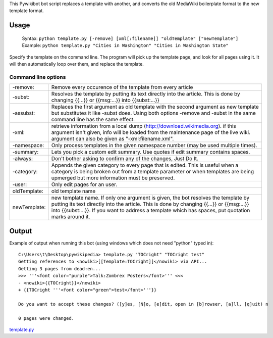 .. raw:: mediawiki

   {{svn/pywikipedia}}

.. raw:: mediawiki

   {{Pywikibot|script}}

This Pywikibot bot script replaces a template with another, and converts
the old MediaWiki boilerplate format to the new template format.

Usage
-----

    Syntax:
    ``python template.py [-remove] [xml[:filename]] "oldTemplate" ["newTemplate"]``
    Example:
    ``python template.py "Cities in Washington" "Cities in Washington State"``

Specify the template on the command line. The program will pick up the
template page, and look for all pages using it. It will then
automatically loop over them, and replace the template.

Command line options
~~~~~~~~~~~~~~~~~~~~

+----------------+-----------------------------------------------------------------------------------------------------------------------------------------------------------------------------------------------------------------------------------------------------------------------------------------+
| -remove:       | Remove every occurence of the template from every article                                                                                                                                                                                                                               |
+----------------+-----------------------------------------------------------------------------------------------------------------------------------------------------------------------------------------------------------------------------------------------------------------------------------------+
| -subst:        | Resolves the template by putting its text directly into the article. This is done by changing {{...}} or {{msg:...}} into {{subst:...}}                                                                                                                                                 |
+----------------+-----------------------------------------------------------------------------------------------------------------------------------------------------------------------------------------------------------------------------------------------------------------------------------------+
| -assubst:      | Replaces the first argument as old template with the second argument as new template but substitutes it like -subst does. Using both options -remove and -subst in the same command line has the same effect.                                                                           |
+----------------+-----------------------------------------------------------------------------------------------------------------------------------------------------------------------------------------------------------------------------------------------------------------------------------------+
| -xml:          | retrieve information from a local dump (http://download.wikimedia.org). if this argument isn't given, info will be loaded from the maintenance page of the live wiki. argument can also be given as "-xml:filename.xml".                                                                |
+----------------+-----------------------------------------------------------------------------------------------------------------------------------------------------------------------------------------------------------------------------------------------------------------------------------------+
| -namespace:    | Only process templates in the given namespace number (may be used multiple times).                                                                                                                                                                                                      |
+----------------+-----------------------------------------------------------------------------------------------------------------------------------------------------------------------------------------------------------------------------------------------------------------------------------------+
| -summary:      | Lets you pick a custom edit summary. Use quotes if edit summary contains spaces.                                                                                                                                                                                                        |
+----------------+-----------------------------------------------------------------------------------------------------------------------------------------------------------------------------------------------------------------------------------------------------------------------------------------+
| -always:       | Don't bother asking to confirm any of the changes, Just Do It.                                                                                                                                                                                                                          |
+----------------+-----------------------------------------------------------------------------------------------------------------------------------------------------------------------------------------------------------------------------------------------------------------------------------------+
| -category:     | Appends the given category to every page that is edited. This is useful when a category is being broken out from a template parameter or when templates are being upmerged but more information must be preserved.                                                                      |
+----------------+-----------------------------------------------------------------------------------------------------------------------------------------------------------------------------------------------------------------------------------------------------------------------------------------+
| -user:         | Only edit pages for an user.                                                                                                                                                                                                                                                            |
+----------------+-----------------------------------------------------------------------------------------------------------------------------------------------------------------------------------------------------------------------------------------------------------------------------------------+
| oldTemplate:   | old template name                                                                                                                                                                                                                                                                       |
+----------------+-----------------------------------------------------------------------------------------------------------------------------------------------------------------------------------------------------------------------------------------------------------------------------------------+
| newTemplate:   | new template name. If only one argument is given, the bot resolves the template by putting its text directly into the article. This is done by changing {{...}} or {{msg:...}} into {{subst:...}}. If you want to address a template which has spaces, put quotation marks around it.   |
+----------------+-----------------------------------------------------------------------------------------------------------------------------------------------------------------------------------------------------------------------------------------------------------------------------------------+

Output
------

Example of output when running this bot (using windows which does not
need "python" typed in):

::

    C:\Users\t\Desktop\pywikipedia> template.py "TOCright" "TOCright test"
    Getting references to <nowiki>[[Template:TOCright]]</nowiki> via API...
    Getting 3 pages from dead:en...
    >>> '''<font color="purple">Talk:Zombrex Posters</font>''' <<<
    - <nowiki>{{TOCright}}</nowiki>
    + {{TOCright '''<font color="green">test</font>'''}}

    Do you want to accept these changes? ([y]es, [N]o, [e]dit, open in [b]rowser, [a]ll, [q]uit) n

    0 pages were changed.

`template.py <Category:Pywikibot scripts>`__
